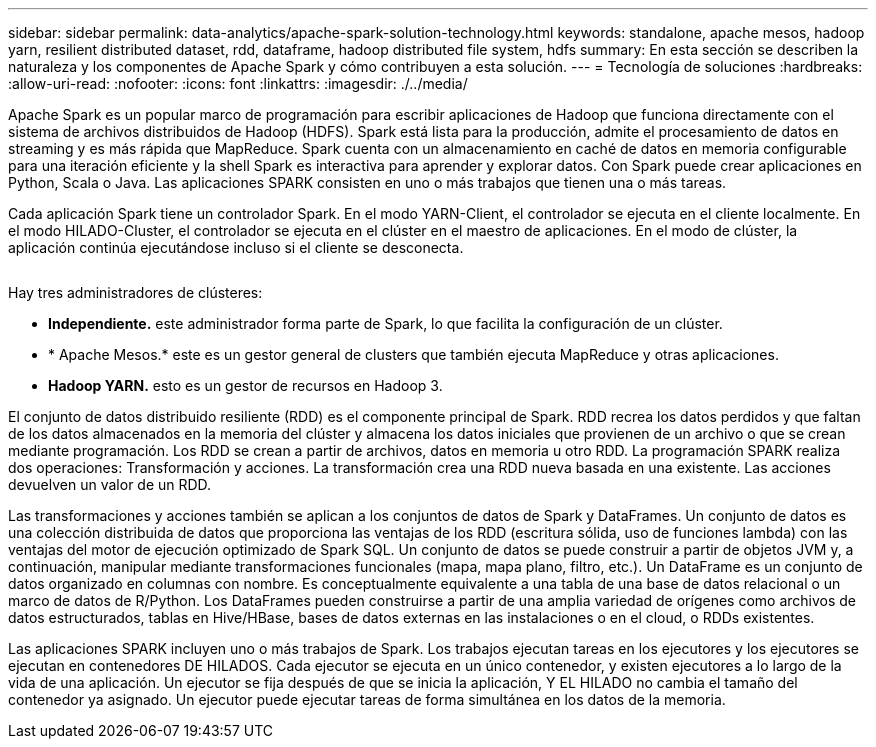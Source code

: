 ---
sidebar: sidebar 
permalink: data-analytics/apache-spark-solution-technology.html 
keywords: standalone, apache mesos, hadoop yarn, resilient distributed dataset, rdd, dataframe, hadoop distributed file system, hdfs 
summary: En esta sección se describen la naturaleza y los componentes de Apache Spark y cómo contribuyen a esta solución. 
---
= Tecnología de soluciones
:hardbreaks:
:allow-uri-read: 
:nofooter: 
:icons: font
:linkattrs: 
:imagesdir: ./../media/


[role="lead"]
Apache Spark es un popular marco de programación para escribir aplicaciones de Hadoop que funciona directamente con el sistema de archivos distribuidos de Hadoop (HDFS). Spark está lista para la producción, admite el procesamiento de datos en streaming y es más rápida que MapReduce. Spark cuenta con un almacenamiento en caché de datos en memoria configurable para una iteración eficiente y la shell Spark es interactiva para aprender y explorar datos. Con Spark puede crear aplicaciones en Python, Scala o Java. Las aplicaciones SPARK consisten en uno o más trabajos que tienen una o más tareas.

Cada aplicación Spark tiene un controlador Spark. En el modo YARN-Client, el controlador se ejecuta en el cliente localmente. En el modo HILADO-Cluster, el controlador se ejecuta en el clúster en el maestro de aplicaciones. En el modo de clúster, la aplicación continúa ejecutándose incluso si el cliente se desconecta.

image:apache-spark-image3.png[""]

Hay tres administradores de clústeres:

* *Independiente.* este administrador forma parte de Spark, lo que facilita la configuración de un clúster.
* * Apache Mesos.* este es un gestor general de clusters que también ejecuta MapReduce y otras aplicaciones.
* *Hadoop YARN.* esto es un gestor de recursos en Hadoop 3.


El conjunto de datos distribuido resiliente (RDD) es el componente principal de Spark. RDD recrea los datos perdidos y que faltan de los datos almacenados en la memoria del clúster y almacena los datos iniciales que provienen de un archivo o que se crean mediante programación. Los RDD se crean a partir de archivos, datos en memoria u otro RDD. La programación SPARK realiza dos operaciones: Transformación y acciones. La transformación crea una RDD nueva basada en una existente. Las acciones devuelven un valor de un RDD.

Las transformaciones y acciones también se aplican a los conjuntos de datos de Spark y DataFrames. Un conjunto de datos es una colección distribuida de datos que proporciona las ventajas de los RDD (escritura sólida, uso de funciones lambda) con las ventajas del motor de ejecución optimizado de Spark SQL. Un conjunto de datos se puede construir a partir de objetos JVM y, a continuación, manipular mediante transformaciones funcionales (mapa, mapa plano, filtro, etc.). Un DataFrame es un conjunto de datos organizado en columnas con nombre. Es conceptualmente equivalente a una tabla de una base de datos relacional o un marco de datos de R/Python. Los DataFrames pueden construirse a partir de una amplia variedad de orígenes como archivos de datos estructurados, tablas en Hive/HBase, bases de datos externas en las instalaciones o en el cloud, o RDDs existentes.

Las aplicaciones SPARK incluyen uno o más trabajos de Spark. Los trabajos ejecutan tareas en los ejecutores y los ejecutores se ejecutan en contenedores DE HILADOS. Cada ejecutor se ejecuta en un único contenedor, y existen ejecutores a lo largo de la vida de una aplicación. Un ejecutor se fija después de que se inicia la aplicación, Y EL HILADO no cambia el tamaño del contenedor ya asignado. Un ejecutor puede ejecutar tareas de forma simultánea en los datos de la memoria.
